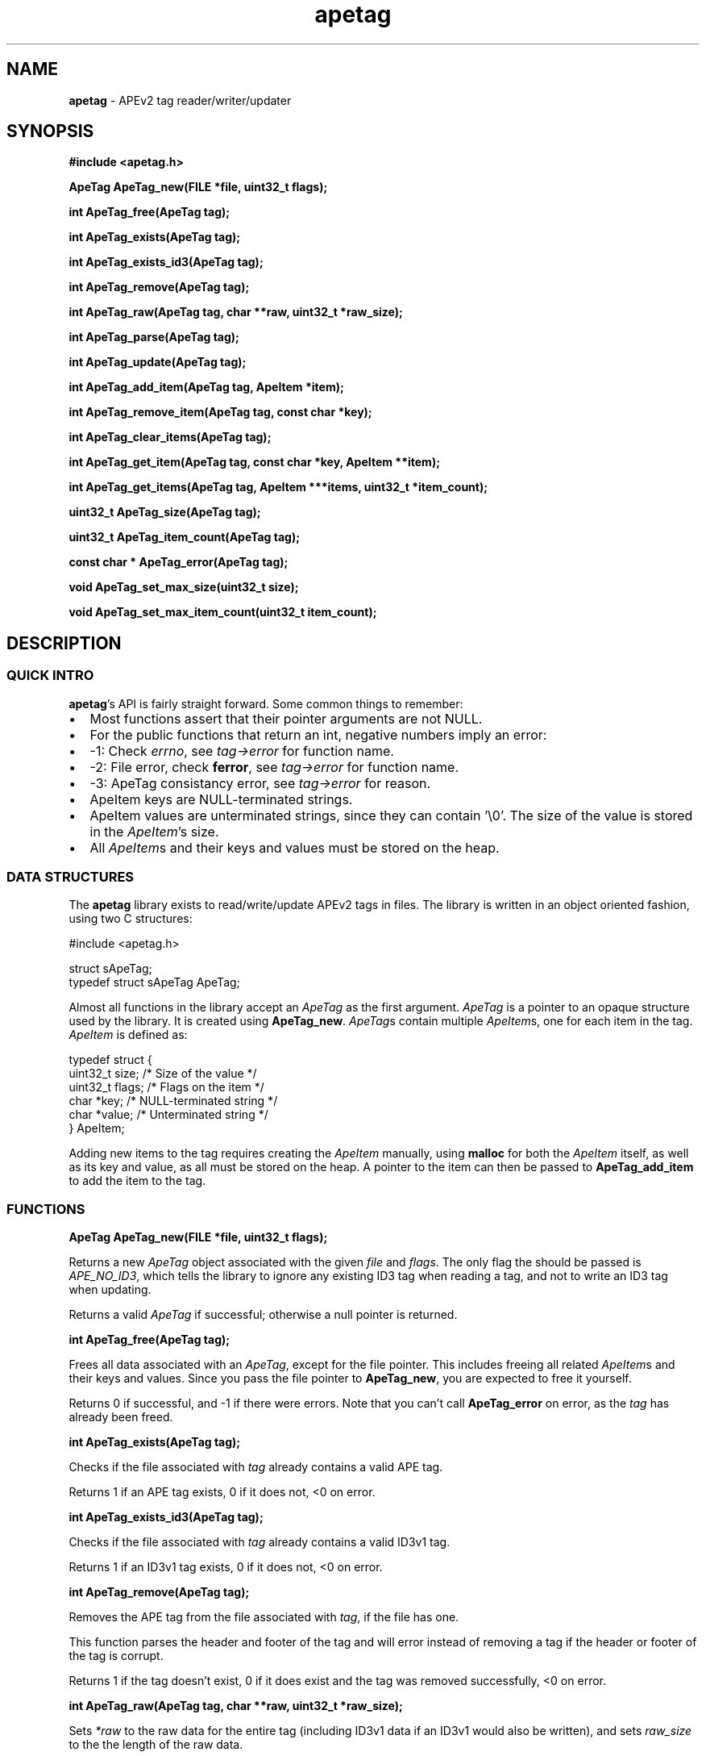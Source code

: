 .TH apetag 3 "2012-07-03"
.SH NAME
.B apetag
\- APEv2 tag reader/writer/updater
.SH SYNOPSIS
.B #include <apetag.h>
.P
.B ApeTag ApeTag_new(FILE *file, uint32_t flags);
.P
.B int ApeTag_free(ApeTag tag);
.P
.B int ApeTag_exists(ApeTag tag);
.P
.B int ApeTag_exists_id3(ApeTag tag);
.P
.B int ApeTag_remove(ApeTag tag);
.P
.B int ApeTag_raw(ApeTag tag, char **raw, uint32_t *raw_size);
.P
.B int ApeTag_parse(ApeTag tag);
.P
.B int ApeTag_update(ApeTag tag);
.P
.B int ApeTag_add_item(ApeTag tag, ApeItem *item);
.P
.B int ApeTag_remove_item(ApeTag tag, const char *key);
.P
.B int ApeTag_clear_items(ApeTag tag);
.P
.B int ApeTag_get_item(ApeTag tag, const char *key, ApeItem **item);
.P
.B int ApeTag_get_items(ApeTag tag, ApeItem ***items, uint32_t *item_count);
.P
.B uint32_t ApeTag_size(ApeTag tag);
.P
.B uint32_t ApeTag_item_count(ApeTag tag);
.P
.B const char * ApeTag_error(ApeTag tag);
.P
.B void ApeTag_set_max_size(uint32_t size);
.P
.B void ApeTag_set_max_item_count(uint32_t item_count);
.SH DESCRIPTION
.SS QUICK INTRO
.BR apetag 's
API is fairly straight forward.  Some common things to remember:
.IP \(bu 2
Most functions assert that their pointer arguments are not NULL.
.IP \(bu 2
For the public functions that return an int, negative numbers imply an error:
.IP \(bu 4
-1: Check 
.IR errno ,
see 
.I tag->error
for function name.
.IP \(bu 4
-2: File error, check 
.BR ferror ,
see 
.I tag->error
for function name.
.IP \(bu 4
-3: ApeTag consistancy error, see
.I tag->error
for reason.
.IP \(bu 2
ApeItem keys are NULL-terminated strings.
.IP \(bu 2
ApeItem values are unterminated strings, since they can contain '\\0'.
The size of the value is stored in the
.IR ApeItem 's
size.  
.IP \(bu 2
All
.IR ApeItem s
and their keys and values must be stored on the heap.
.SS DATA STRUCTURES
The
.B apetag
library exists to read/write/update APEv2 tags in files. 
The library is written in an object oriented fashion, 
using two C structures:
.P
#include <apetag.h>
.P
struct sApeTag;
.br
typedef struct sApeTag ApeTag;
.P
Almost all functions in the library accept an 
.I ApeTag
as the first argument.
.I ApeTag
is a pointer to an opaque structure used by the library.
It is created using
.BR "ApeTag_new" .
.IR ApeTag s
contain multiple
.IR ApeItem s,
one for each item in the tag.
.I ApeItem
is defined as:
.P
typedef struct {
    uint32_t size;        /* Size of the value */
    uint32_t flags;       /* Flags on the item */
    char *key;            /* NULL-terminated string */
    char *value;          /* Unterminated string */
.br
} ApeItem;
.P
Adding new items to the tag requires creating the 
.I ApeItem
manually,
using 
.B malloc
for both the 
.I ApeItem
itself, as well as its key and value,
as all must be stored on the heap.  A pointer to the item can then be passed to 
.BR ApeTag_add_item 
to add the item to the tag.
.SS FUNCTIONS
.B ApeTag ApeTag_new(FILE *file, uint32_t flags);
.P
Returns a new
.IR ApeTag
object associated with the given 
.I file
and
.IR flags .
The only flag the should be passed is
.IR APE_NO_ID3 ,
which tells the library to ignore any existing ID3 tag when reading
a tag, and not to write an ID3 tag when updating.
.P
Returns a valid 
.I ApeTag
if successful; otherwise a null pointer is returned.
.P
.B int ApeTag_free(ApeTag tag);
.P
Frees all data associated with an 
.IR ApeTag ,
except for the file pointer.
This includes freeing all related 
.IR ApeItem s
and their keys and
values.
Since you pass the file pointer to 
.BR ApeTag_new ,
you are expected to free it
yourself.
.P
Returns 0 if successful, and -1 if there were errors.
Note that you can't call
.BR ApeTag_error
on error, as the
.I tag
has already been freed.
.P
.B int ApeTag_exists(ApeTag tag);
.P
Checks if the file associated with 
.I tag
already contains a valid APE tag.
.P
Returns 1 if an APE tag exists, 0 if it does not, <0 on error.  
.P
.B int ApeTag_exists_id3(ApeTag tag);
.P
Checks if the file associated with 
.I tag
already contains a valid ID3v1 tag.
.P
Returns 1 if an ID3v1 tag exists, 0 if it does not, <0 on error.  
.P
.B int ApeTag_remove(ApeTag tag);
.P
Removes the APE tag from the file associated with 
.IR tag ,
if the file has one.
.P
This function parses the header and footer of the tag and will error instead
of removing a tag if the header or footer of the tag is corrupt.
.P
Returns 1 if the tag doesn't exist, 0 if it does exist and the tag was
removed successfully, <0 on error. 
.P
.B int ApeTag_raw(ApeTag tag, char **raw, uint32_t *raw_size);
.P
Sets
.IR *raw
to the raw data for the entire tag (including ID3v1 data if an ID3v1 would
also be written), and sets
.IR raw_size
to the the length of the raw data.
.P
The caller is responsible for
freeing 
.IR *raw.
.P
Returns 0 on success, <0 on error.
.P
.B int ApeTag_parse(ApeTag tag);
.P
Parses the tag to get the actual items.  This should be called before
.BR ApeTag_add_item
and
.BR ApeTag_update ,
unless you don't care about the existing items in the file (i.e. you are
just replacing the entire tag with new items).
.P
This is basically the same as calling
.BR ApeTag_add_item
manually with each item already in the tag.
.P
Returns 0 on success, <0 on error.
.P
.B int ApeTag_update(ApeTag tag);
.P
Writes the new tag data (what
.BR ApeTag_raw
would return) to the
.IR FILE *
passed to
.BR ApeTag_new ,
replacing the current tag.
Note that
.BR ApeTag_parse
should be called before this method, unless you want to want to replace
the current tag (if one exists) with a completely new tag.
.P
Writes an ID3v1 tag as well as an APEv2 tag unless the 
.I APE_NO_ID3
flag is used or the file already has an APEv2
tag but doesn't have an ID3v1 tag.  
.P
Returns 0 on success, <0 on error.
.P
.B int ApeTag_add_item(ApeTag tag, ApeItem *item);
.P
Adds a item to the tag.
The item cannot already exist in the tag, otherwise it will return
an error without changing the item.
The
.I item
itself, as well as 
.I item->key
and 
.IR item->value ,
must be created on the heap, as they are all freed when calling 
.BR ApeTag_free , 
.BR ApeTag_clear_items ,
or
.BR ApeTag_remove_item .
.P
Returns 0 on success, <0 on error.
.P
.B int ApeTag_remove_item(ApeTag tag, const char *key);
.P
Removes the item with a matching key from the tag.
.P
Returns 0 on success, 1 if the item did not exist in the tag, <0 on error.
.P
.B int ApeTag_clear_items(ApeTag tag);
.P
Frees all items stored in the tag.
.P
Returns 0 on success, -1 on error.
.P
.B int ApeTag_get_item(ApeTag tag, const char *key, ApeItem **item);
.P
Sets
.BR *item
to point to the item matching
.BR key ,
if such an item exists in the tag.
.P
Returns 0 on success, 1 if the item did not exist in the tag, <0 on error.
.P
.B int ApeTag_get_items(ApeTag tag, ApeItem ***items, uint32_t *item_count);
.P
Sets
.BR *items
to point an to array of all of the items in the tag, and sets
.BR item_count
to the number of items in the array.
The array returned is unsorted and items returned are not necessarily returned
in the order they are stored in the file.
.P
Returns 0 on success, 1 if the tag has no items, <0 on error.
.P
.B uint32_t ApeTag_size(ApeTag tag);
.P
Returns the current size of the tag in the file, if a tag exists.
.BR ApeTag_exists
should be called before calling this method.
Note this does not reflect the size of the tag that will be written to file
if you've modified the tag's items.
This also does not include the size of the any ID3v1 tag.
.P
.B uint32_t ApeTag_item_count(ApeTag tag);
.P
Returns the current number of items in the tag.
.BR ApeTag_exists
should be called before calling this method unless you are going to be
replacing the tag completely.
This reflects the count after items have been added or removed using
.BR ApeTag_add_item
and
.BR ApeTag_remove_item .
.P
.B uint32_t ApeTag_file_item_count(ApeTag tag);
.P
Returns the current number of items in the tag in the file.
.BR ApeTag_exists
should be called before calling this method.
This does not reflect changes made by adding or removing items.
.P
.B const char * ApeTag_error(ApeTag tag);
.P
Returns a pointer to the last error message.
This pointer should not be freed by the user.
.P
.B void ApeTag_set_max_size(uint32_t size);
.P
Override the maximum tag size that this library will handle.
Tags larger than this will not be read or written.
Defaults to a very strict 8K.
.P
.B void ApeTag_set_max_item_count(uint32_t item_count);
.P
Override the maximum number of items allowed in a tag.
Tags with more items than this will not be read or written.
Defaults to 64.
.SH AUTHOR
.B apetag
is written by Jeremy Evans.  You can contact the author at
code@jeremyevans.net, and suggestions or bug reports are welcome.
.SH SEE ALSO
apeinfo(1), malloc(3), ferror(3)
